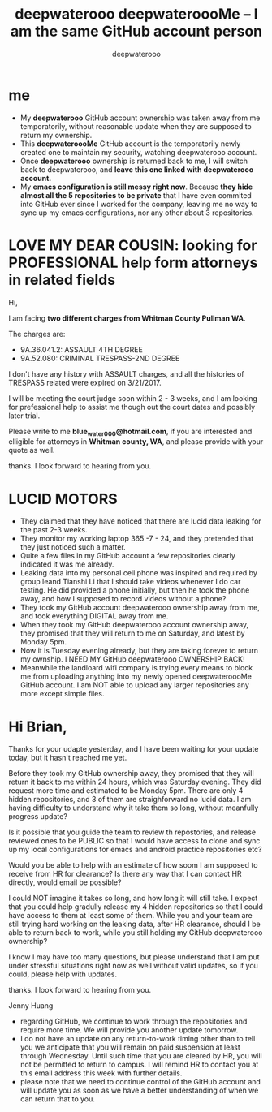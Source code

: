 #+latex_class: book
#+title: deepwaterooo deepwateroooMe -- I am the same GitHub account person
#+author: deepwaterooo

* me
- My *deepwaterooo* GitHub account ownership was taken away from me temporatorily,
  without reasonable update when they are supposed to return my
  ownership. 
- This *deepwateroooMe* GitHub account is the temporatorily newly
  created one to maintain my security, watching deepwaterooo account. 
- Once *deepwaterooo* ownership is returned back to me, I will switch
  back to deepwaterooo, and *leave this one linked with deepwaterooo account.*
- My *emacs configuration is still messy right now*. Because *they hide almost all the 5 repositories to be private* that I have even commited into GitHub
  ever since I worked for the company, leaving me no way to sync up my
  emacs configurations, nor any other about 3 repositories. 

* LOVE MY DEAR COUSIN: looking for PROFESSIONAL help form attorneys in related fields
Hi, 

I am facing *two different charges from Whitman
County Pullman WA*. 

The charges are: 
- 9A.36.041.2: ASSAULT 4TH DEGREE
- 9A.52.080: CRIMINAL TRESPASS-2ND DEGREE

I don't have any history with ASSAULT charges, and all the histories
of TRESPASS related were expired on 3/21/2017. 

I will be meeting the court judge soon within 2 - 3 weeks, and I am
looking for prefessional help to assist me though out the court dates and possibly
later trial. 

Please write to me *blue_water_000@hotmail.com*, if you are interested
and elligible for attorneys in *Whitman county, WA*, and please provide with your
quote as well. 

thanks. I look forward to hearing from you. 

* LUCID MOTORS
- They claimed that they have noticed that there are lucid data
  leaking for the past 2-3 weeks.
- They monitor my working laptop 365 -7 - 24, and they pretended that
  they just noticed such a matter. 
- Quite a few files in my GitHub account a few repositories clearly indicated it was me already.
- Leaking data into my personal cell phone was inspired and required
  by group leand Tianshi Li that I should take videos whenever I do
  car testing. He did provided a phone initially, but then he took the
  phone away, and how I supposed to record videos without a phone?
- They took my GitHub account deepwaterooo ownership away from me, and
  took everything DIGITAL away from me. 
- When they took my GitHub deepwaterooo account ownership away, they
  promised that they will return to me on Saturday, and latest by
  Monday 5pm. 
- Now it is Tuesday evening already, but they are taking forever to return my ownship. I NEED MY
 GitHub deepwaterooo OWNERSHIP BACK!
- Meanwhile the landloard wifi company is trying every means to block
  me from uploading anything into my newly opened deepwateroooMe
  GitHub account. I am NOT able to upload any larger repositories any
  more except simple files.  

* Hi Brian, 

Thanks for your udapte yesterday, and I have been waiting for your
update today, but it hasn't reached me yet. 

Before they took my GitHub ownership away, they promised that they
will return it back to me within 24 hours, which was Saturday
evening. They did request more time and estimated to be Monday 5pm. 
There are only 4 hidden repositories, and 3 of them are straighforward
no lucid data. I am having difficulty to understand why it take them
so long, without meanfully progress update?

Is it possible that you guide the team to review th repostories, and
release reviewed ones to be PUBLIC so that I would have access to
clone and sync up my local configurations for emacs and android
practice repositories etc?

Would you be able to help with an estimate of how soom I am supposed
to receive from HR for clearance? Is there any way that I can contact
HR directly, would email be possible?

I could NOT imagine it takes so long, and how long it will still
take. I expect that you could help gradully release my 4 hidden
repositories so that I could have access to them at least some of
them. While you and your team are still trying hard working on the
leaking data, after HR clearance, should I be able to return back to
work, while you still holding my GitHub deepwaterooo ownership?

I know I may have too many questions, but please understand that I am
put under stressful situations right now as well without valid updates, so if you could,
please help with updates. 

thanks. I look forward to hearing from you. 

Jenny Huang 

- regarding GitHub, we continue to work through the repositories and require more time. We will provide you another update tomorrow.
- I do not have an update on any return-to-work timing other than to tell you we anticipate that you will remain on paid suspension at least through Wednesday. Until such time that you are cleared by HR, you will not be permitted to return to campus.  I will remind HR to contact you at this email address this week with further details.
- please note that we need to continue control of the GitHub account and will update you as soon as we have a better understanding of when we can return that to you.